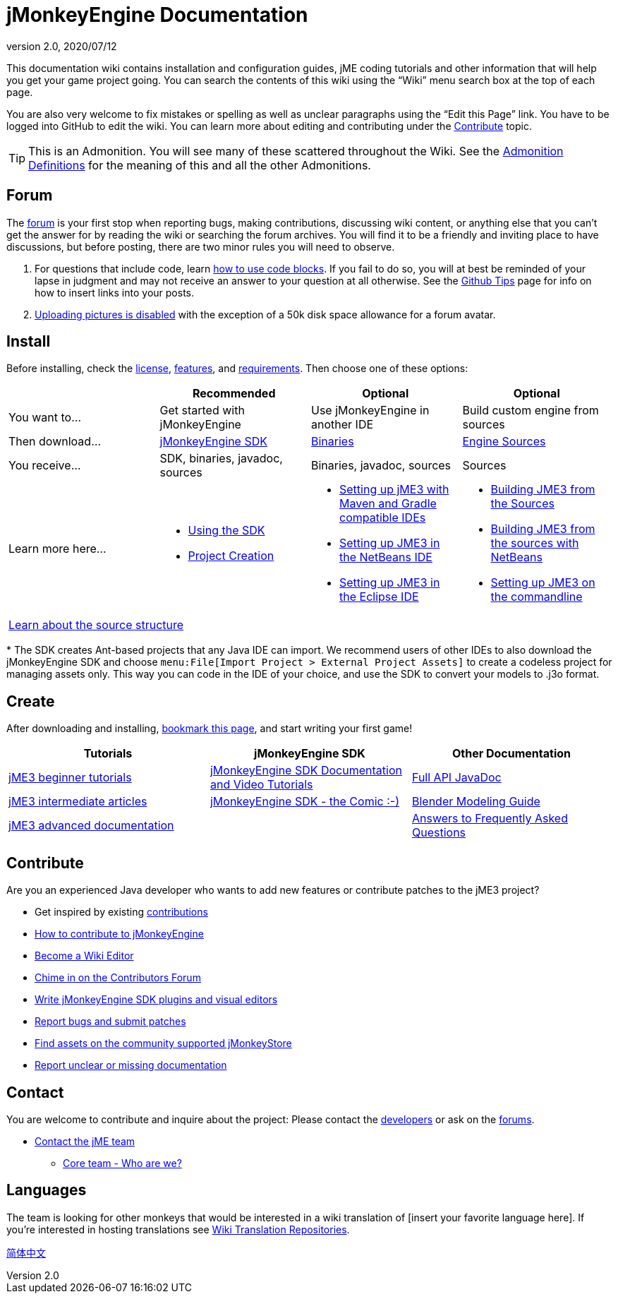 = jMonkeyEngine Documentation
:revnumber: 2.0
:revdate: 2020/07/12
:keywords: documentation, sdk, install


This documentation wiki contains installation and configuration guides, jME coding tutorials and other information that will help you get your game project going. You can search the contents of this wiki using the "`Wiki`" menu search box at the top of each page.

You are also very welcome to fix mistakes or spelling as well as unclear paragraphs using the "`Edit this Page`" link. You have to be logged into GitHub to edit the wiki. You can learn more about editing and contributing under the <<contribute,Contribute>> topic.

TIP: This is an Admonition. You will see many of these scattered throughout the Wiki. See the xref:wiki:admonitions.adoc[Admonition Definitions] for the meaning of this and all the other Admonitions.

== Forum

The link:http://hub.jmonkeyengine.org/[forum] is your first stop when reporting bugs, making contributions, discussing wiki content, or anything else that you can't get the answer for by reading the wiki or searching the forum archives. You will find it to be a friendly and inviting place to have discussions, but before posting, there are two minor rules you will need to observe.

.  For questions that include code, learn link:https://hub.jmonkeyengine.org/t/how-to-type-code-blocks/31155[how to use code blocks]. If you fail to do so, you will at best be reminded of your lapse in judgment and may not receive an answer to your question at all otherwise. See the xref:github_tips.adoc[Github Tips] page for info on how to insert links into your posts.
.  link:https://hub.jmonkeyengine.org/t/uploading-pictures-and-changing-avatars-is-disabled/39520[Uploading pictures is disabled] with the exception of a 50k disk space allowance for a forum avatar.


== Install

Before installing, check the xref:bsd_license.adoc[license], xref:jme3/features.adoc[features], and xref:jme3/requirements.adoc[requirements]. Then choose one of these options:
[cols="4", options="header"]
|===

a|
<a| Recommended
<a| Optional
<a| Optional

a| You want to…
a| Get started with jMonkeyEngine
a| Use jMonkeyEngine in another IDE
a| Build custom engine from sources

a| Then download…
a| link:https://github.com/jMonkeyEngine/sdk/releases[jMonkeyEngine SDK]
a| link:https://github.com/jMonkeyEngine/jmonkeyengine/releases[Binaries]
a| link:https://github.com/jMonkeyEngine/jmonkeyengine[Engine Sources]

a| You receive…
a| SDK, binaries, javadoc, sources
a| Binaries, javadoc, sources
a| Sources

a| Learn more here…
a|
* xref:sdk:sdk.adoc[Using the SDK]
* xref:sdk:project_creation.adoc[Project Creation]
a|
* xref:jme3/maven.adoc[Setting up jME3 with Maven and Gradle compatible IDEs]
* xref:jme3/setting_up_netbeans_and_jme3.adoc[Setting up JME3 in the NetBeans IDE]
* xref:jme3/setting_up_jme3_in_eclipse.adoc[Setting up JME3 in the Eclipse IDE]
a|
* xref:jme3/build_from_sources.adoc[Building JME3 from the Sources]
* xref:jme3/build_jme3_sources_with_netbeans.adoc[Building JME3 from the sources with NetBeans]
* xref:jme3/simpleapplication_from_the_commandline.adoc[Setting up JME3 on the commandline]

4+^a| xref:jme3/jme3_source_structure.adoc[Learn about the source structure]

|===

pass:[*] The SDK creates Ant-based projects that any Java IDE can import. We recommend users of other IDEs to also download the jMonkeyEngine SDK and choose `menu:File[Import Project > External Project Assets]` to create a codeless project for managing assets only. This way you can code in the IDE of your choice, and use the SDK to convert your models to .j3o format.


== Create

After downloading and installing, xref:documentation.adoc[bookmark this page], and start writing your first game!
[cols="3", options="header"]
|===

a| Tutorials
a| jMonkeyEngine SDK
a| Other Documentation

a| xref:tutorials:beginner/beginner.adoc[jME3 beginner tutorials]
a| xref:sdk:sdk.adoc[jMonkeyEngine SDK Documentation and Video Tutorials]
a| link:{link-javadoc}[Full API JavaDoc]

a| <<jme3.adoc#documentation-for-intermediate-users,jME3 intermediate articles>>
a| xref:sdk:comic.adoc[jMonkeyEngine SDK - the Comic :-)]
a| xref:jme3/external/blender.adoc[Blender Modeling Guide]

a| <<jme3.adoc#documentation-for-advanced-users,jME3 advanced documentation>>
<a|
a| xref:tutorials:intermediate/faq.adoc[Answers to Frequently Asked Questions]

|===


== Contribute

Are you an experienced Java developer who wants to add new features or contribute patches to the jME3 project?

*  Get inspired by existing xref:jme3/contributions.adoc[contributions]
*  link:https://github.com/jMonkeyEngine/jmonkeyengine/blob/master/CONTRIBUTING.md[How to contribute to jMonkeyEngine]
*  link:https://github.com/jMonkeyEngine/wiki#jmonkeyengine-documentation[Become a Wiki Editor]
*  link:http://hub.jmonkeyengine.org/c/contribution-depot-jme3[Chime in on the Contributors Forum]
*  xref:sdk:development.adoc[Write jMonkeyEngine SDK plugins and visual editors]
*  xref:report_bugs.adoc[Report bugs and submit patches]
* link:https://jmonkeystore.com/[Find assets on the community supported jMonkeyStore]
* link:https://hub.jmonkeyengine.org/c/documentation-jme3/24[Report unclear or missing documentation]

== Contact

You are welcome to contribute and inquire about the project: Please contact the link:https://hub.jmonkeyengine.org/badges/103/core-developer[developers] or ask on the link:https://hub.jmonkeyengine.org[forums].

*  link:https://hub.jmonkeyengine.org/badges/103/core-developer[Contact the jME team]
**  xref:team.adoc[Core team - Who are we?]

== Languages

The team is looking for other monkeys that would be interested in a wiki translation of [insert your favorite language here]. If you're interested in hosting translations see xref:wiki:wiki_translation.adoc[Wiki Translation Repositories].

link:http://www.jmecn.net/wiki/[简体中文]
